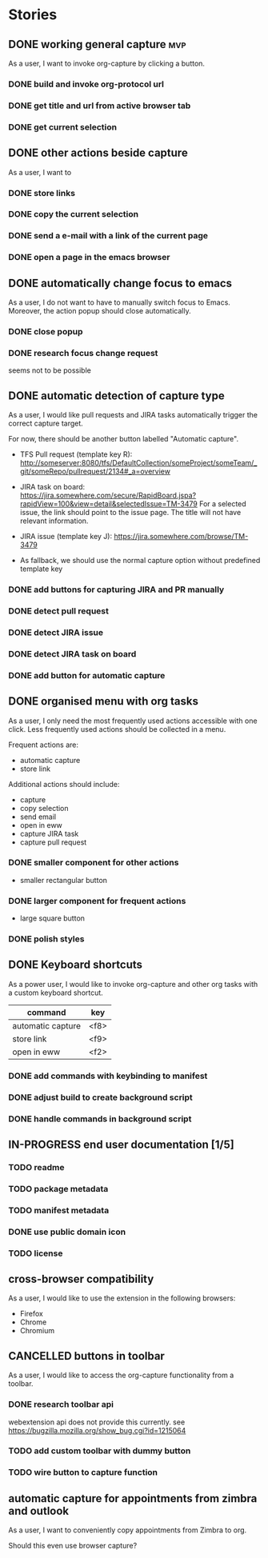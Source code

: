 #+TODO: REFINE TODO IN-PROGRESS | DONE
#+TODO: BLOCKED | CANCELLED

* Stories
** DONE working general capture                                           :mvp:
As a user, I want to invoke org-capture by clicking a button.
*** DONE build and invoke org-protocol url
*** DONE get title and url from active browser tab
*** DONE get current selection
** DONE other actions beside capture
As a user, I want to
*** DONE store links
*** DONE copy the current selection
*** DONE send a e-mail with a link of the current page
*** DONE open a page in the emacs browser
** DONE automatically change focus to emacs
As a user, I do not want to have to manually switch focus to Emacs. Moreover, the action popup should close automatically.
*** DONE close popup
*** DONE research focus change request
seems not to be possible
** DONE automatic detection of capture type
As a user, I would like pull requests and JIRA tasks automatically trigger the correct capture target. 

For now, there should be another button labelled "Automatic capture".

+ TFS Pull request (template key R): [[http://someserver:8080/tfs/DefaultCollection/someProject/someTeam/_git/someRepo/pullrequest/2134#_a=overview]]

+ JIRA task on board:
  [[https://jira.somewhere.com/secure/RapidBoard.jspa?rapidView=100&view=detail&selectedIssue=TM-3479]]
  For a selected issue, the link should point to the issue page.
  The title will not have relevant information.
  
+ JIRA issue (template key J):
  https://jira.somewhere.com/browse/TM-3479

+ As fallback, we should use the normal capture option without predefined template key
*** DONE add buttons for capturing JIRA and PR manually
*** DONE detect pull request
*** DONE detect JIRA issue
*** DONE detect JIRA task on board
*** DONE add button for automatic capture
** DONE organised menu with org tasks
As a user, I only need the most frequently used actions accessible with one click. Less frequently used actions should be collected in a menu.

Frequent actions are:
+ automatic capture
+ store link

Additional actions should include:
+ capture
+ copy selection
+ send email
+ open in eww
+ capture JIRA task
+ capture pull request
*** DONE smaller component for other actions
+ smaller rectangular button
*** DONE larger component for frequent actions
+ large square button
*** DONE polish styles
** DONE Keyboard shortcuts
As a power user, I would like to invoke org-capture and other org tasks with a custom keyboard shortcut.

| command           | key    |
|-------------------+--------|
| automatic capture | <f8>   |
| store link        | <f9>   |
| open in eww       | <f2>   |

*** DONE add commands with keybinding to manifest
*** DONE adjust build to create background script
*** DONE handle commands in background script
** IN-PROGRESS end user documentation [1/5]
*** TODO readme
*** TODO package metadata
*** TODO manifest metadata
*** DONE use public domain icon
*** TODO license
** cross-browser compatibility
As a user, I would like to use the extension in the following browsers:
+ Firefox
+ Chrome
+ Chromium
** CANCELLED buttons in toolbar
As a user, I would like to access the org-capture functionality from a toolbar.
*** DONE research toolbar api
webextension api does not provide this currently. see https://bugzilla.mozilla.org/show_bug.cgi?id=1215064
*** TODO add custom toolbar with dummy button
*** TODO wire button to capture function
** automatic capture for appointments from zimbra and outlook
As a user, I want to conveniently copy appointments from Zimbra to org.

Should this even use browser capture?
